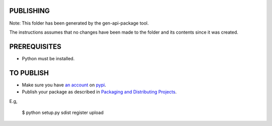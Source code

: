 PUBLISHING
----------

Note: This folder has been generated by the gen-api-package tool.

The instructions assumes that no changes have been made to the folder and its
contents since it was created.

PREREQUISITES
-------------

- Python must be installed.


TO PUBLISH
----------

- Make sure you have `an account`_ on pypi_.
- Publish your package as described in `Packaging and Distributing Projects`_.

E.g,

  $ python setup.py sdist register upload

.. _`Packaging and Distributing projects`: https://packaging.python.org/en/latest/distributing.html#uploading-your-project-to-pypi
.. _`an account`: https://pypi.python.org/pypi?%3Aaction=register_form
.. _pypi: http://pypi.python.org
